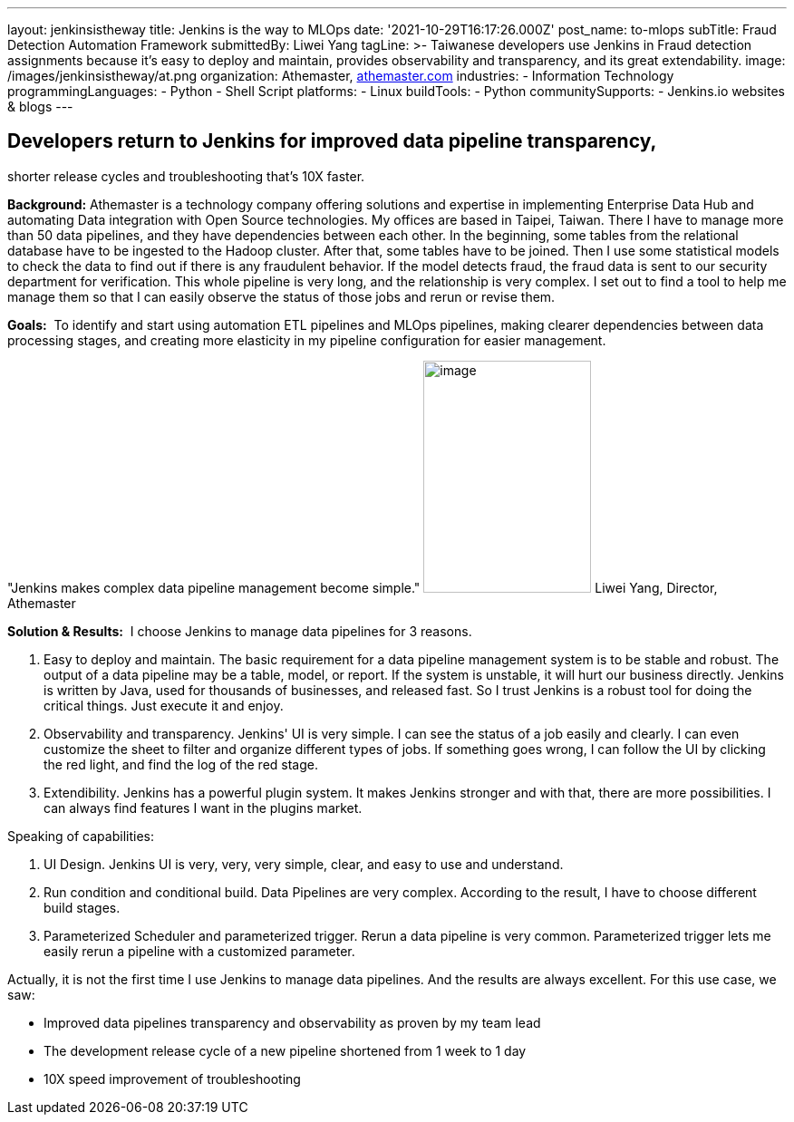---
layout: jenkinsistheway
title: Jenkins is the way to MLOps
date: '2021-10-29T16:17:26.000Z'
post_name: to-mlops
subTitle: Fraud Detection Automation Framework
submittedBy: Liwei Yang
tagLine: >-
  Taiwanese developers use Jenkins in Fraud detection assignments because it’s
  easy to deploy and maintain, provides observability and transparency, and its
  great extendability.
image: /images/jenkinsistheway/at.png
organization: Athemaster, https://athemaster.com/[athemaster.com]
industries:
  - Information Technology
programmingLanguages:
  - Python
  - Shell Script
platforms:
  - Linux
buildTools:
  - Python
communitySupports:
  - Jenkins.io websites & blogs
---




== Developers return to Jenkins for improved data pipeline transparency, +
shorter release cycles and troubleshooting that's 10X faster.

*Background:* Athemaster is a technology company offering solutions and expertise in implementing Enterprise Data Hub and automating Data integration with Open Source technologies. My offices are based in Taipei, Taiwan. There I have to manage more than 50 data pipelines, and they have dependencies between each other. In the beginning, some tables from the relational database have to be ingested to the Hadoop cluster. After that, some tables have to be joined. Then I use some statistical models to check the data to find out if there is any fraudulent behavior. If the model detects fraud, the fraud data is sent to our security department for verification. This whole pipeline is very long, and the relationship is very complex. I set out to find a tool to help me manage them so that I can easily observe the status of those jobs and rerun or revise them.

*Goals:*  To identify and start using automation ETL pipelines and MLOps pipelines, making clearer dependencies between data processing stages, and creating more elasticity in my pipeline configuration for easier management.

"Jenkins makes complex data pipeline management become simple." image:/images/jenkinsistheway/Jenkins-logo.png[image,width=185,height=256] Liwei Yang, Director, Athemaster

*Solution & Results:*  I choose Jenkins to manage data pipelines for 3 reasons. 

. Easy to deploy and maintain. The basic requirement for a data pipeline management system is to be stable and robust. The output of a data pipeline may be a table, model, or report. If the system is unstable, it will hurt our business directly. Jenkins is written by Java, used for thousands of businesses, and released fast. So I trust Jenkins is a robust tool for doing the critical things. Just execute it and enjoy. 
. Observability and transparency. Jenkins' UI is very simple. I can see the status of a job easily and clearly. I can even customize the sheet to filter and organize different types of jobs. If something goes wrong, I can follow the UI by clicking the red light, and find the log of the red stage. 
. Extendibility. Jenkins has a powerful plugin system. It makes Jenkins stronger and with that, there are more possibilities. I can always find features I want in the plugins market.

Speaking of capabilities: 

. UI Design. Jenkins UI is very, very, very simple, clear, and easy to use and understand. 
. Run condition and conditional build. Data Pipelines are very complex. According to the result, I have to choose different build stages. 
. Parameterized Scheduler and parameterized trigger. Rerun a data pipeline is very common. Parameterized trigger lets me easily rerun a pipeline with a customized parameter.

Actually, it is not the first time I use Jenkins to manage data pipelines. And the results are always excellent. For this use case, we saw: 

* Improved data pipelines transparency and observability as proven by my team lead 
* The development release cycle of a new pipeline shortened from 1 week to 1 day 
* 10X speed improvement of troubleshooting
